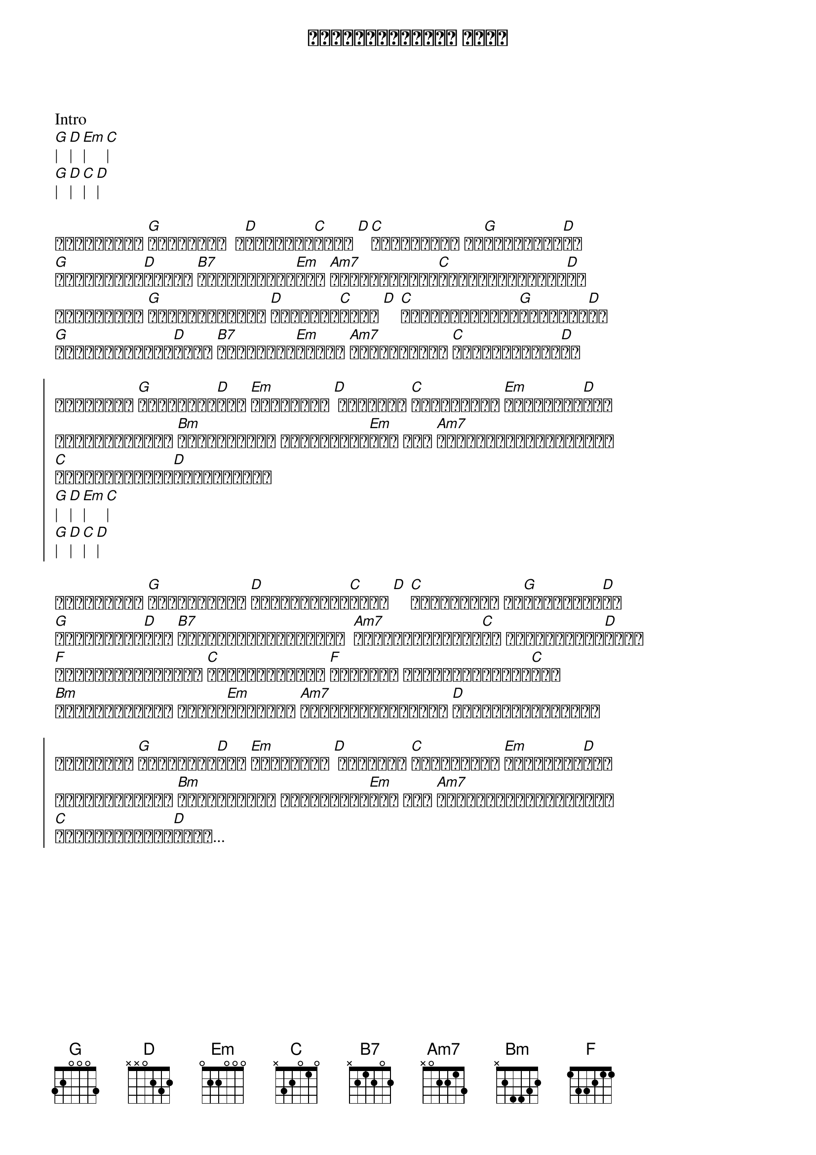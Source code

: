 {title: ဖြေစရာမလိုတဲ့ အမေး}
{artist: ဒွေး}

Intro
[G]| [D]| [Em]| [C]|
[G]| [D]| [C]| [D]|

{start_of_verse}
ငါမင်းကို [G]မချစ်ဘူး  မ[D]ချစ်ဘူး[C]လို့ [D][C]ဘာကြောင့် ခဏ[G]ခဏပြောတာ[D]လဲ
[G]အရာရာမင်း[D]အတွက် [B7]ရည်ရွယ်ထား[Em]တဲ့ [Am7]ငါ့ရဲ့အချစ်[C]တွေဘယ်မှာထားမ[D]လဲ
ငါမင်းကို [G]ဘယ်လောက်ကြီး [D]ချစ်သလဲ[C]လို့ [D] [C]ဘာ့ကြောင့်ခဏ[G]ခဏမေးတာ[D]လဲ
[G]အချိန်တွေရှိ[D]သမျှ [B7]ငါဟာမင်း[Em]အတွက် [Am7]ပေးဆပ်ရမှာ [C]အမက်မောဆုံး[D]ပဲ
{end_of_verse}

{start_of_chorus}
ပင်လယ်ဟာ [G]ငါ့အချစ်[D]ထက် [Em]ကျဥ်းတယ် [D] ငါဆိုတာ [C]မင်းရှိမှ [Em]အသက်ရှင်[D]မယ်
ပိုင်ဆိုင်တာ [Bm]အားလုံးကို ပုံအပ်ထား[Em]တယ် အို [Am7]မင်းစိတ်ကြိုက်ပါပဲ
[C]လုံးဝမျက်နှာ[D]လွှဲထားတယ်
[G]| [D]| [Em]| [C]|
[G]| [D]| [C]| [D]|
{end_of_chorus}

{start_of_verse}
ငါမင်းကို [G]မကြင်နာဘူး [D]မကြင်နာဘူး[C]လို့ [D] [C]ဘာကြောင့် ခဏ[G]ခဏပြောတာ[D]လဲ
[G]ဒီလိုစကား[D]နဲ့ [B7]ချည်နှောင်မထားနဲ့  [Am7]ဖွင့်မပြောတတ်[C]တာ ငါ့အားနည်း[D]ချက်
[F]ရင်မှာတည်မြဲမှာ [C]မင်းအချစ်တွေ [F]ကြာပါစေ မပျက်စီးနိုင်[C]ဘူး
[Bm]ရိုးစင်းတဲဲ့ ဒီလို[Em]အမေးတွေ [Am7]နင်သာမြင်တတ်ရင် [D]ဖြေစရာမလိုပါဘူး
{end_of_verse}

{start_of_chorus}
ပင်လယ်ဟာ [G]ငါ့အချစ်[D]ထက် [Em]ကျဥ်းတယ် [D] ငါဆိုတာ [C]မင်းရှိမှ [Em]အသက်ရှင်[D]မယ်
ပိုင်ဆိုင်တာ [Bm]အားလုံးကို ပုံအပ်ထား[Em]တယ် အို [Am7]မင်းစိတ်ကြိုက်ပါပဲ
[C]လုံးဝမျက်နှာ[D]လွှဲ...
{end_of_chorus}
